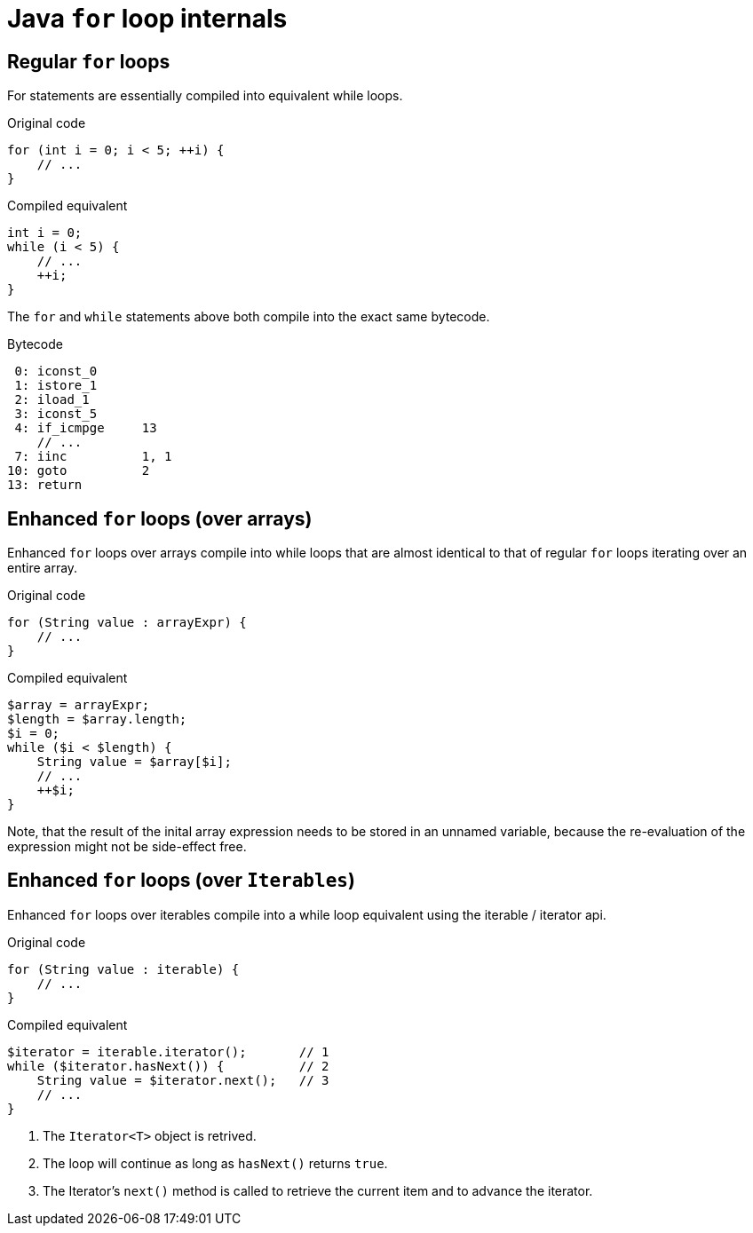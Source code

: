 = Java `for` loop internals

== Regular `for` loops

For statements are essentially compiled into equivalent while loops.

[source,java]
.Original code
----
for (int i = 0; i < 5; ++i) {
    // ...
}
----

[source,java]
.Compiled equivalent
----
int i = 0;
while (i < 5) {
    // ...
    ++i;
}
----

The `for` and `while` statements above both compile into the exact same bytecode.

[source,bytecode]
.Bytecode
----
 0: iconst_0
 1: istore_1
 2: iload_1
 3: iconst_5
 4: if_icmpge     13
    // ...
 7: iinc          1, 1
10: goto          2
13: return
----

== Enhanced `for` loops (over arrays)

Enhanced `for` loops over arrays compile into while loops that are almost identical to that of regular `for` loops iterating over an entire array.

[source,java]
.Original code
----
for (String value : arrayExpr) {
    // ...
}
----

[source,java]
.Compiled equivalent
----
$array = arrayExpr;
$length = $array.length;
$i = 0;
while ($i < $length) {
    String value = $array[$i];
    // ...
    ++$i;
}
----

Note, that the result of the inital array expression needs to be stored in an unnamed variable, because the re-evaluation of the expression might not be side-effect free.

== Enhanced `for` loops (over `Iterables`)

Enhanced `for` loops over iterables compile into a while loop equivalent using the iterable / iterator api.

[source,java]
.Original code
----
for (String value : iterable) {
    // ...
}
----

[source,java]
.Compiled equivalent
----
$iterator = iterable.iterator();       // 1
while ($iterator.hasNext()) {          // 2
    String value = $iterator.next();   // 3
    // ...
}
----

. The `Iterator<T>` object is retrived.
. The loop will continue as long as `hasNext()` returns `true`. 
. The Iterator's `next()` method is called to retrieve the current item and to advance the iterator.